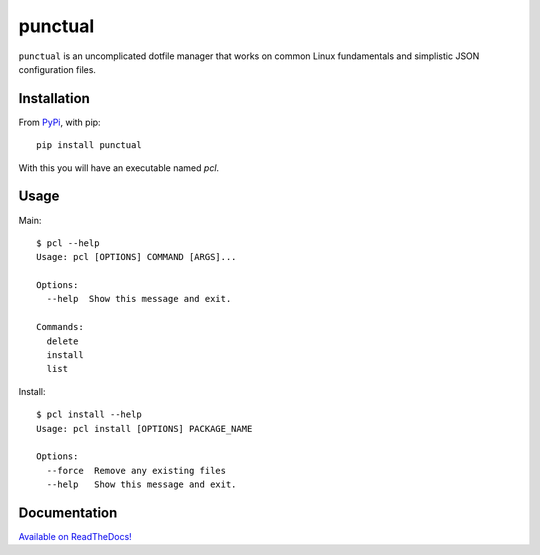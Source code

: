 punctual
========

``punctual`` is an uncomplicated dotfile manager that works on common Linux fundamentals and simplistic JSON configuration files.


Installation
------------


From `PyPi <https://pypi.org/project/punctual/>`_, with pip::

  pip install punctual

With this you will have an executable named `pcl`.


Usage
-----

Main::

  $ pcl --help
  Usage: pcl [OPTIONS] COMMAND [ARGS]...

  Options:
    --help  Show this message and exit.

  Commands:
    delete
    install
    list

Install::

  $ pcl install --help
  Usage: pcl install [OPTIONS] PACKAGE_NAME

  Options:
    --force  Remove any existing files
    --help   Show this message and exit.


Documentation
-------------

`Available on ReadTheDocs! <https://punctual.readthedocs.io/>`_
